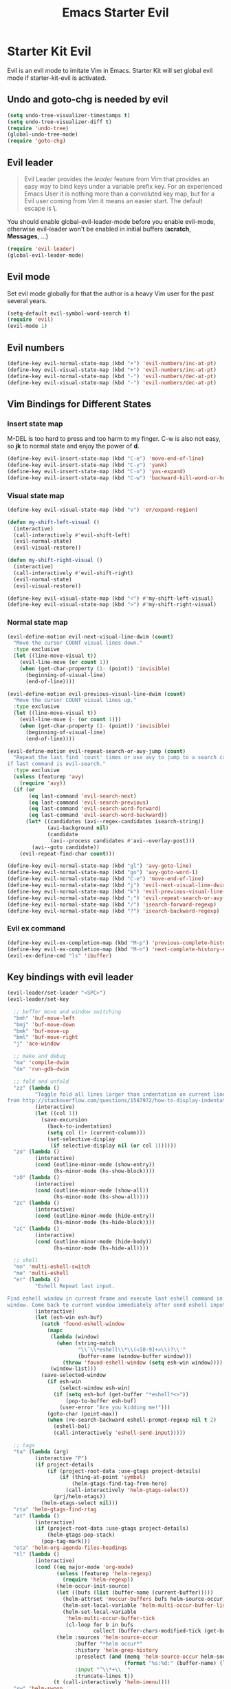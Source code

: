 #+TITLE: Emacs Starter Evil
#+OPTIONS: toc:2 num:nil ^:nil

* Starter Kit Evil

Evil is an evil mode to imitate Vim in Emacs. Starter Kit will set global evil
mode if starter-kit-evil is activated.

** Undo and goto-chg is needed by evil
#+BEGIN_SRC emacs-lisp
(setq undo-tree-visualizer-timestamps t)
(setq undo-tree-visualizer-diff t)
(require 'undo-tree)
(global-undo-tree-mode)
(require 'goto-chg)
#+END_SRC

** Evil leader

#+BEGIN_QUOTE
Evil Leader provides the /leader/ feature from Vim that provides an easy way
to bind keys under a variable prefix key. For an experienced Emacs User it is
nothing more than a convoluted key map, but for a Evil user coming from Vim it
means an easier start. The default escape is *\*.
#+END_QUOTE

You should enable global-evil-leader-mode before you enable evil-mode,
otherwise evil-leader won't be enabled in initial buffers (*scratch*,
*Messages*, ...)
#+BEGIN_SRC emacs-lisp
(require 'evil-leader)
(global-evil-leader-mode)
#+END_SRC

** Evil mode

Set evil mode globally for that the author is a heavy Vim user for the past
several years.
#+BEGIN_SRC emacs-lisp
(setq-default evil-symbol-word-search t)
(require 'evil)
(evil-mode 1)
#+END_SRC

** Evil numbers

#+begin_src emacs-lisp
(define-key evil-normal-state-map (kbd "+") 'evil-numbers/inc-at-pt)
(define-key evil-visual-state-map (kbd "+") 'evil-numbers/inc-at-pt)
(define-key evil-normal-state-map (kbd "-") 'evil-numbers/dec-at-pt)
(define-key evil-visual-state-map (kbd "-") 'evil-numbers/dec-at-pt)
#+end_src

** Vim Bindings for Different States
*** Insert state map

M-DEL is too hard to press and too harm to my finger. C-w is also not easy, so
*jk* to normal state and enjoy the power of *d*.
#+begin_src emacs-lisp
(define-key evil-insert-state-map (kbd "C-e") 'move-end-of-line)
(define-key evil-insert-state-map (kbd "C-y") 'yank)
(define-key evil-insert-state-map (kbd "C-o") 'yas-expand)
(define-key evil-insert-state-map (kbd "C-w") 'backward-kill-word-or-hungry-delete)
#+end_src

*** Visual state map

#+begin_src emacs-lisp
(define-key evil-visual-state-map (kbd "v") 'er/expand-region)

(defun my-shift-left-visual ()
  (interactive)
  (call-interactively #'evil-shift-left)
  (evil-normal-state)
  (evil-visual-restore))

(defun my-shift-right-visual ()
  (interactive)
  (call-interactively #'evil-shift-right)
  (evil-normal-state)
  (evil-visual-restore))

(define-key evil-visual-state-map (kbd "<") #'my-shift-left-visual)
(define-key evil-visual-state-map (kbd ">") #'my-shift-right-visual)
#+end_src

*** Normal state map

#+begin_src emacs-lisp
(evil-define-motion evil-next-visual-line-dwim (count)
  "Move the cursor COUNT visual lines down."
  :type exclusive
  (let ((line-move-visual t))
    (evil-line-move (or count 1))
    (when (get-char-property (1- (point)) 'invisible)
      (beginning-of-visual-line)
      (end-of-line))))

(evil-define-motion evil-previous-visual-line-dwim (count)
  "Move the cursor COUNT visual lines up."
  :type exclusive
  (let ((line-move-visual t))
    (evil-line-move (- (or count 1)))
    (when (get-char-property (1- (point)) 'invisible)
      (beginning-of-visual-line)
      (end-of-line))))

(evil-define-motion evil-repeat-search-or-avy-jump (count)
  "Repeat the last find `count' times or use avy to jump to a search candidates
if last command is evil-search."
  :type exclusive
  (unless (featurep 'avy)
    (require 'avy))
  (if (or
       (eq last-command 'evil-search-next)
       (eq last-command 'evil-search-previous)
       (eq last-command 'evil-search-word-forward)
       (eq last-command 'evil-search-word-backward))
      (let* ((candidates (avi--regex-candidates isearch-string))
             (avi-background nil)
             (candidate
              (avi--process candidates #'avi--overlay-post)))
        (avi--goto candidate))
    (evil-repeat-find-char count)))

(define-key evil-normal-state-map (kbd "gl") 'avy-goto-line)
(define-key evil-normal-state-map (kbd "go") 'avy-goto-word-1)
(define-key evil-normal-state-map (kbd "C-e") 'move-end-of-line)
(define-key evil-normal-state-map (kbd "j") 'evil-next-visual-line-dwim)
(define-key evil-normal-state-map (kbd "k") 'evil-previous-visual-line-dwim)
(define-key evil-normal-state-map (kbd ";") 'evil-repeat-search-or-avy-jump)
(define-key evil-normal-state-map (kbd "/") 'isearch-forward-regexp)
(define-key evil-normal-state-map (kbd "?") 'isearch-backward-regexp)
#+end_src

*** Evil ex command

#+begin_src emacs-lisp
(define-key evil-ex-completion-map (kbd "M-p") 'previous-complete-history-element)
(define-key evil-ex-completion-map (kbd "M-n") 'next-complete-history-element)
(evil-ex-define-cmd "ls" 'ibuffer)
#+end_src

** Key bindings with evil leader

#+BEGIN_SRC emacs-lisp
(evil-leader/set-leader "<SPC>")
(evil-leader/set-key

  ;; buffer move and window switching
  "bmh" 'buf-move-left
  "bmj" 'buf-move-down
  "bmk" 'buf-move-up
  "bml" 'buf-move-right
  "j" 'ace-window

  ;; make and debug
  "ma" 'compile-dwim
  "de" 'run-gdb-dwim

  ;; fold and unfold
  "zz" (lambda ()
         "Toggle fold all lines larger than indentation on current line. Learn
from http://stackoverflow.com/questions/1587972/how-to-display-indentation-guides-in-emacs."
         (interactive)
         (let ((col 1))
           (save-excursion
             (back-to-indentation)
             (setq col (1+ (current-column)))
             (set-selective-display
              (if selective-display nil (or col 1))))))
  "zo" (lambda ()
         (interactive)
         (cond (outline-minor-mode (show-entry))
               (hs-minor-mode (hs-show-block))))
  "zO" (lambda ()
         (interactive)
         (cond (outline-minor-mode (show-all))
               (hs-minor-mode (hs-show-all))))
  "zc" (lambda ()
         (interactive)
         (cond (outline-minor-mode (hide-entry))
               (hs-minor-mode (hs-hide-block))))
  "zC" (lambda ()
         (interactive)
         (cond (outline-minor-mode (hide-body))
               (hs-minor-mode (hs-hide-all))))

  ;; shell
  "mn" 'multi-eshell-switch
  "me" 'multi-eshell
  "er" (lambda ()
         "Eshell Repeat last input.

Find eshell window in current frame and execute last eshell command in that
window. Come back to current window immediately after send eshell input."
         (interactive)
         (let (esh-win esh-buf)
           (catch 'found-eshell-window
             (mapc
              (lambda (window)
                (when (string-match
                       "\\`\\*eshell\\*\\(<[0-9]+>\\)?\\'"
                       (buffer-name (window-buffer window)))
                  (throw 'found-eshell-window (setq esh-win window))))
              (window-list)))
           (save-selected-window
             (if esh-win
                 (select-window esh-win)
               (if (setq esh-buf (get-buffer "*eshell*<>"))
                   (pop-to-buffer esh-buf)
                 (user-error "Are you kidding me!")))
             (goto-char (point-max))
             (when (re-search-backward eshell-prompt-regexp nil t 2)
               (eshell-bol)
               (call-interactively 'eshell-send-input)))))

  ;; tags
  "ta" (lambda (arg)
         (interactive "P")
         (if project-details
             (if (project-root-data :use-gtags project-details)
                 (if (thing-at-point 'symbol)
                     (helm-gtags-find-tag-from-here)
                   (call-interactively 'helm-gtags-select))
               (prj/helm-etags))
           (helm-etags-select nil)))
  "rta" 'helm-gtags-find-rtag
  "at" (lambda ()
         (interactive)
         (if (project-root-data :use-gtags project-details)
             (helm-gtags-pop-stack)
           (pop-tag-mark)))
  "ota" 'helm-org-agenda-files-headings
  "tl" (lambda ()
         (interactive)
         (cond ((eq major-mode 'org-mode)
                (unless (featurep 'helm-regexp)
                  (require 'helm-regexp))
                (helm-occur-init-source)
                (let ((bufs (list (buffer-name (current-buffer)))))
                  (helm-attrset 'moccur-buffers bufs helm-source-occur)
                  (helm-set-local-variable 'helm-multi-occur-buffer-list bufs)
                  (helm-set-local-variable
                   'helm-multi-occur-buffer-tick
                   (cl-loop for b in bufs
                            collect (buffer-chars-modified-tick (get-buffer b)))))
                (helm :sources 'helm-source-occur
                      :buffer "*helm occur*"
                      :history 'helm-grep-history
                      :preselect (and (memq 'helm-source-occur helm-sources-using-default-as-input)
                                      (format "%s:%d:" (buffer-name) (line-number-at-pos (point))))
                      :input "^\\*+\\  "
                      :truncate-lines t))
               (t (call-interactively 'helm-imenu))))
  "sw" 'helm-swoop
  "oc" 'occur-dwim

  ;; buffers, files
  "bl" 'helm-mini
  "ff" 'ido-find-file
  "ss" (lambda (arg)
         "With prefix ARG, save all buffers and update tags for these files;
otherwise save current buffer."
         (interactive "P")
         (if arg
             (prj/save-buffers-and-update-tags)
           (save-buffer)))
  "kk" 'kill-this-buffer
  "dd" 'ido-dired-dwim
  "pp" 'prj/helm-mini

  ;; replace
  "rd" (lambda ()
         (interactive)
         (cond ((eq major-mode 'f90-mode)
                (let ((anzu-replace-at-cursor-thing 'f90-subprogram))
                  (anzu-query-replace-at-cursor-thing)))
               (t
                (anzu-query-replace-at-cursor-thing))))
  "rb" (lambda ()
         (interactive)
         (let ((anzu-replace-at-cursor-thing 'buffer))
           (anzu-query-replace-at-cursor-thing)))

  ;; misc
  "gs" 'magit-status
  "gr" 'rgrep
  "fm" 'flycheck-buffer
  "ne" (lambda ()
         "Go to next error of flycheck. If flycheck is not enabled, enabled it
and then check the buffer. Move to first error if reached last error position
before call this command."
         (interactive)
         (unless flycheck-mode
           (flycheck-mode)
           (flycheck-buffer))
         (let ((pos (flycheck-next-error-pos nil nil))
               (counts (length (flycheck-count-errors flycheck-current-errors))))
           (if pos
               (goto-char pos)
             (if (> counts 0)
                 (progn
                   (goto-char (point-min))
                   (flycheck-next-error))
               (message "No error")))))
  "sd" (lambda ()
         (interactive)
         (if (executable-find "sdcv")
             (call-interactively 'sdcv-search-input)
           (message "sdcv is not installed!")))
  "qr" 'quickrun
  "co" (lambda (arg)
         "If region is active, comment or un-comment the region; otherwise
comment or un-comment current line."
         (interactive "p")
         (if (region-active-p)
             (comment-or-uncomment-region (region-beginning) (region-end))
           (comment-or-uncomment-region (line-beginning-position)
                                        (line-end-position arg))))
  "iw" 'flyspell-correct-word-before-point)
#+END_SRC

** Quit by escape

#+begin_src emacs-lisp
(defun minibuffer-keyboard-quit ()
  "Abort recursive edit.
In Delete Selection mode, if the mark is active, just deactivate it;
then it takes a second \\[keyboard-quit] to abort the minibuffer."
  (interactive)
  (if (and delete-selection-mode transient-mark-mode mark-active)
      (setq deactivate-mark t)
    (when (get-buffer "*Completions*") (delete-windows-on "*Completions*"))
    (abort-recursive-edit)))

(define-key evil-normal-state-map [escape] 'keyboard-quit)
(define-key evil-visual-state-map [escape] 'keyboard-quit)
(define-key minibuffer-local-map [escape] 'minibuffer-keyboard-quit)
(define-key minibuffer-local-ns-map [escape] 'minibuffer-keyboard-quit)
(define-key minibuffer-local-completion-map [escape] 'minibuffer-keyboard-quit)
(define-key minibuffer-local-must-match-map [escape] 'minibuffer-keyboard-quit)
(define-key minibuffer-local-isearch-map [escape] 'minibuffer-keyboard-quit)
#+end_src

** Set initial state
#+BEGIN_SRC emacs-lisp
(mapc
 (lambda (item)
   (evil-set-initial-state (car item) (cdr item)))
 '((minibuffer-inactive-mode  . emacs)
   (grep-mode                 . emacs)
   (compilation-mode          . emacs)
   (taglist-mode              . emacs)
   (w3m-mode                  . emacs)
   (eww-mode                  . emacs)
   (dired-mode                . emacs)
   (wdired-mode               . normal)
   (ibuffer-mode              . emacs)
   (help-mode                 . emacs)
   (Info-mode                 . emacs)
   (occur-mode                . emacs)
   (undo-tree-visualizer-mode . emacs)
   (flycheck-error-list-mode  . emacs)
   (git-commit-mode           . insert)
   (magit-branch-manager-mode . emacs)
   (diff-mode                 . emacs)
   (Man-mode                  . emacs)
   (gud-mode                  . insert)
   (eshell-mode               . insert)
   (shell-mode                . insert)))
#+END_SRC

** Cursor in terminal

+ It's hard to distinguish between insert state and normal state if the cursor
  is a block at both state in terminal. Better to switch to a bar in insert
  state just as in Gui.
+ I've no idea how to determine whether Emacs is running in Mintty and
  Tmux. So if all other conditions are not met, just fallback to
  set-evil-cursor-mintty-tmux or set-evil-cursor-mintty-no-tmux.
+ To change cursor display in terminal:
  #+begin_src sh :tangle no
  echo -ne "\ePtmux;\e\e[3 q\e\\"
  #+end_src
  However, call this command by [[help:call-process][call-process]] or [[help:shell-command][shell-command]] don't work at
  all. [[help:send-string-to-terminal][send-string-to-terminal]] works fine.
#+begin_src emacs-lisp
(defun set-evil-cursor-mintty-tmux ()
  (when (evil-emacs-state-p)
    (send-string-to-terminal "\ePtmux;\e\e[1 q\e\\"))
  (when (evil-insert-state-p)
    (send-string-to-terminal "\ePtmux;\e\e[5 q\e\\"))
  (when (evil-normal-state-p)
    (send-string-to-terminal "\ePtmux;\e\e[1 q\e\\")))

(defun set-evil-cursor-mintty-no-tmux ()
  (when (evil-emacs-state-p)
    (send-string-to-terminal "\e\e[1 q\e\\"))
  (when (evil-insert-state-p)
    (send-string-to-terminal "\e\e[5 q\e\\"))
  (when (evil-normal-state-p)
    (send-string-to-terminal "\e\e[1 q\e\\")))

(unless (display-graphic-p)
  (require 'evil-terminal-cursor-changer)
  (if (not (or
            (etcc--on-xterm?)
            (etcc--on-iterm?)
            (etcc--on-gnome-terminal?)
            (etcc--on-konsole?)))
      (progn
        (remove-hook 'post-command-hook 'etcc--set-evil-cursor)
        (if (etcc--on-tmux?)
            (add-hook 'post-command-hook 'set-evil-cursor-mintty-tmux)
          (add-hook 'post-command-hook 'set-evil-cursor-mintty-no-tmux)))
    (setq evil-visual-state-cursor 'box)
    (setq evil-insert-state-cursor 'bar)
    (setq evil-emacs-state-cursor 'hbar)))
#+end_src

** tmux and xclip Clipboard

#+begin_src emacs-lisp
(evil-define-operator tmux-save-region (beg end type register yank-handler)
  "Save region into tmux kill ring."
  :move-point nil
  :repeat nil
  (interactive "<R><x><y>")
  (let ((evil-was-yanked-without-register
         (and evil-was-yanked-without-register (not register))))
    (cond
     ((eq type 'block)
      (tmux-save-rectangle beg end register yank-handler))
     ((eq type 'line)
      (tmux-save-lines beg end register yank-handler))
     (t
      (tmux-save-characters beg end register yank-handler)))))

(defun tmux-save-rectangle (beg end &optional register yank-handler)
  "Saves the rectangle defined by region BEG and END into the kill-ring."
  (let ((lines (list nil)))
    (evil-apply-on-rectangle #'extract-rectangle-line beg end lines)
    ;; We remove spaces from the beginning and the end of the next.
    ;; Spaces are inserted explicitly in the yank-handler in order to
    ;; NOT insert lines full of spaces.
    (setq lines (nreverse (cdr lines)))
    ;; `text' is used as default insert text when pasting this rectangle
    ;; in another program, e.g., using the X clipboard.
    (let* ((yank-handler (list (or yank-handler
                                   #'evil-yank-block-handler)
                               lines
                               nil
                               'evil-delete-yanked-rectangle))
           (text (propertize (mapconcat #'identity lines "\n")
                             'yank-handler yank-handler)))
      (when register
        (evil-set-register register text))
      (when evil-was-yanked-without-register
        (evil-set-register ?0 text)) ; "0 register contains last yanked text
      (unless (eq register ?_)
        (kill-new text))
      (call-process-shell-command
       (format "tmux set-buffer \"%s\"" (substring-no-properties text))))))

(defun tmux-save-lines (beg end &optional register yank-handler)
  "Saves the lines in the region BEG and END into the kill-ring."
  (let* ((text (filter-buffer-substring beg end))
         (yank-handler (list (or yank-handler
                                 #'evil-yank-line-handler))))
    ;; Ensure the text ends with a newline. This is required
    ;; if the deleted lines were the last lines in the buffer.
    (when (or (zerop (length text))
              (/= (aref text (1- (length text))) ?\n))
      (setq text (concat text "\n")))
    (setq text (propertize text 'yank-handler yank-handler))
    (when register
      (evil-set-register register text))
    (when evil-was-yanked-without-register
      (evil-set-register ?0 text)) ; "0 register contains last yanked text
    (unless (eq register ?_)
      (kill-new text))
    (call-process-shell-command
     (format "tmux set-buffer \"%s\"" (substring-no-properties text)))))

(defun tmux-save-characters (beg end &optional register yank-handler)
  "Saves the characters defined by the region BEG and END in the kill-ring."
  (let ((text (filter-buffer-substring beg end)))
    (when yank-handler
      (setq text (propertize text 'yank-handler (list yank-handler))))
    (when register
      (evil-set-register register text))
    (when evil-was-yanked-without-register
      (evil-set-register ?0 text)) ; "0 register contains last yanked text
    (unless (eq register ?_)
      (kill-new text))
    (call-process-shell-command
     (format "tmux set-buffer \"%s\"" (substring-no-properties text)))))

(defun tmux-yank ()
  (interactive)
  (call-process "tmux" nil t nil "show-buffer"))

(evil-define-operator xclip-save-region (beg end type register yank-handler)
  "Save region into xclip."
  :move-point nil
  :repeat nil
  (interactive "<R><x><y>")
  (let ((evil-was-yanked-without-register
         (and evil-was-yanked-without-register (not register))))
    (cond
     ((eq type 'block)
      (xclip-save-rectangle beg end register yank-handler))
     ((eq type 'line)
      (xclip-save-lines beg end register yank-handler))
     (t
      (xclip-save-characters beg end register yank-handler)))))

(defun xclip-save-rectangle (beg end &optional register yank-handler)
  "Saves the rectangle defined by region BEG and END into the kill-ring."
  (let ((lines (list nil)))
    (evil-apply-on-rectangle #'extract-rectangle-line beg end lines)
    ;; We remove spaces from the beginning and the end of the next.
    ;; Spaces are inserted explicitly in the yank-handler in order to
    ;; NOT insert lines full of spaces.
    (setq lines (nreverse (cdr lines)))
    ;; `text' is used as default insert text when pasting this rectangle
    ;; in another program, e.g., using the X clipboard.
    (let* ((yank-handler (list (or yank-handler
                                   #'evil-yank-block-handler)
                               lines
                               nil
                               'evil-delete-yanked-rectangle))
           (text (propertize (mapconcat #'identity lines "\n")
                             'yank-handler yank-handler)))
      (when register
        (evil-set-register register text))
      (when evil-was-yanked-without-register
        (evil-set-register ?0 text)) ; "0 register contains last yanked text
      (unless (eq register ?_)
        (kill-new text))
      (call-process-shell-command
       (format "xclip \"%s\"" (substring-no-properties text))))))

(defun xclip-save-lines (beg end &optional register yank-handler)
  "Saves the lines in the region BEG and END into the kill-ring."
  (let* ((text (filter-buffer-substring beg end))
         (yank-handler (list (or yank-handler
                                 #'evil-yank-line-handler))))
    ;; Ensure the text ends with a newline. This is required
    ;; if the deleted lines were the last lines in the buffer.
    (when (or (zerop (length text))
              (/= (aref text (1- (length text))) ?\n))
      (setq text (concat text "\n")))
    (setq text (propertize text 'yank-handler yank-handler))
    (when register
      (evil-set-register register text))
    (when evil-was-yanked-without-register
      (evil-set-register ?0 text)) ; "0 register contains last yanked text
    (unless (eq register ?_)
      (kill-new text))
    (call-process-shell-command
     (format "xclip \"%s\"" (substring-no-properties text)))))

(defun xclip-save-characters (beg end &optional register yank-handler)
  "Saves the characters defined by the region BEG and END in the kill-ring."
  (let ((text (filter-buffer-substring beg end)))
    (when yank-handler
      (setq text (propertize text 'yank-handler (list yank-handler))))
    (when register
      (evil-set-register register text))
    (when evil-was-yanked-without-register
      (evil-set-register ?0 text)) ; "0 register contains last yanked text
    (unless (eq register ?_)
      (kill-new text))
    (call-process-shell-command
     (format "xclip \"%s\"" (substring-no-properties text)))))

(defun xclip-yank ()
  (interactive)
  (call-process "xclip" nil t nil "-o"))
#+end_src

